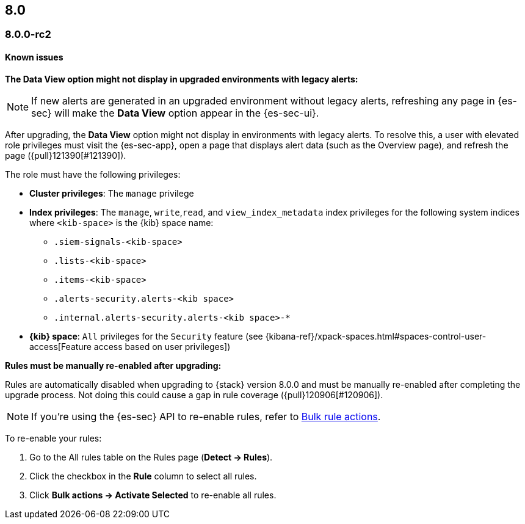 [[release-notes-header-8.0.0]]
== 8.0

[discrete]
[[release-notes-8.0.0-rc2]]
=== 8.0.0-rc2

[discrete]
[[known-issues-8.0.0-rc2]]
==== Known issues

*The Data View option might not display in upgraded environments with legacy alerts:*

NOTE: If new alerts are generated in an upgraded environment without legacy alerts, refreshing any page in {es-sec} will make the *Data View* option appear in the {es-sec-ui}.

After upgrading, the *Data View* option might not display in environments with legacy alerts. To resolve this, a user with elevated role privileges must visit the {es-sec-app}, open a page that displays alert data (such as the Overview page), and refresh the page ({pull}121390[#121390]).

The role must have the following privileges:

* *Cluster privileges*: The `manage` privilege
* *Index privileges*: The `manage`, `write`,`read`, and `view_index_metadata` index privileges for the following system indices where `<kib-space>` is the {kib} space name:

** `.siem-signals-<kib-space>`
** `.lists-<kib-space>`
** `.items-<kib-space>`
** `.alerts-security.alerts-<kib space>`
** `.internal.alerts-security.alerts-<kib space>-*`

* *{kib} space*: `All` privileges for the `Security` feature (see
{kibana-ref}/xpack-spaces.html#spaces-control-user-access[Feature access based on user privileges])

*Rules must be manually re-enabled after upgrading:*

Rules are automatically disabled when upgrading to {stack} version 8.0.0 and must be manually re-enabled after completing the upgrade process. Not doing this could cause a gap in rule coverage ({pull}120906[#120906]).

NOTE: If you're using the {es-sec} API to re-enable rules, refer to <<bulk-actions-rules-api, Bulk rule actions>>.

To re-enable your rules:

. Go to the All rules table on the Rules page (*Detect -> Rules*).
. Click the checkbox in the *Rule* column to select all rules.
. Click *Bulk actions -> Activate Selected* to re-enable all rules.
